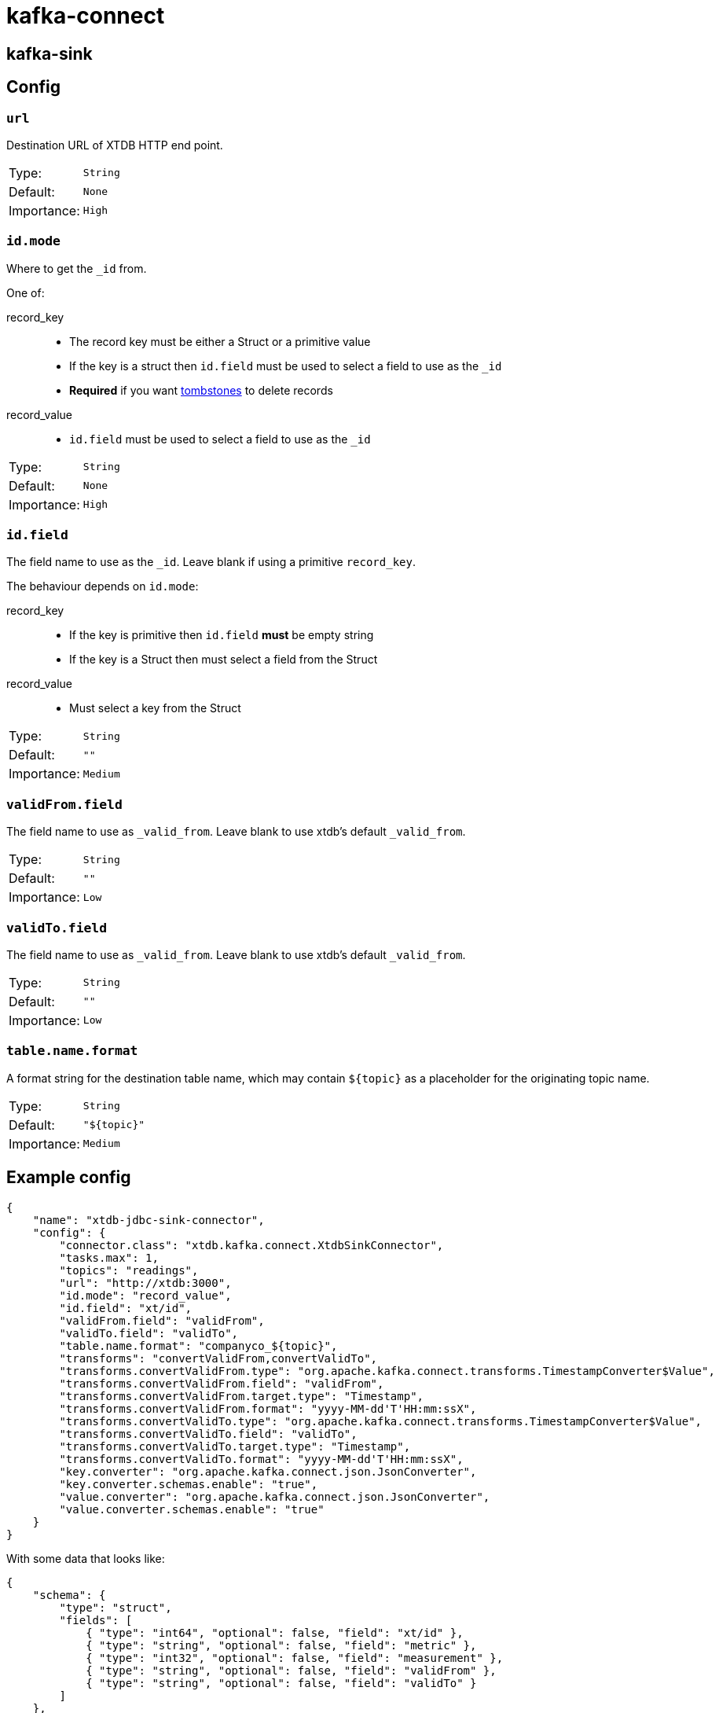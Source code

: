 = kafka-connect

== kafka-sink

== Config

=== `url`

Destination URL of XTDB HTTP end point.

[cols="1,1"]
|===
|Type:
|`String`

|Default:
|`None`

|Importance:
|`High`
|===

=== `id.mode`

Where to get the `_id` from.

One of:

record_key::
* The record key must be either a Struct or a primitive value
* If the key is a struct then `id.field` must be used to select a field to use as the `_id`
* *Required* if you want https://kafka.apache.org/documentation/#design_compactionbasics[tombstones] to delete records
record_value::
* `id.field` must be used to select a field to use as the `_id`

[cols="1,1"]
|===
|Type:
|`String`

|Default:
|`None`

|Importance:
|`High`
|===

=== `id.field`

The field name to use as the `_id`.
Leave blank if using a primitive `record_key`.

The behaviour depends on `id.mode`:

record_key::
* If the key is primitive then `id.field` *must* be empty string
* If the key is a Struct then must select a field from the Struct
record_value::
* Must select a key from the Struct

[cols="1,1"]
|===
|Type:
|`String`

|Default:
|`""`

|Importance:
|`Medium`
|===

=== `validFrom.field`

The field name to use as `_valid_from`.
Leave blank to use xtdb's default `_valid_from`.

[cols="1,1"]
|===
|Type:
|`String`

|Default:
|`""`

|Importance:
|`Low`
|===

=== `validTo.field`

The field name to use as `_valid_from`.
Leave blank to use xtdb's default `_valid_from`.

[cols="1,1"]
|===
|Type:
|`String`

|Default:
|`""`

|Importance:
|`Low`
|===

=== `table.name.format`

A format string for the destination table name, which may contain `${topic}` as a placeholder for the originating topic name.

[cols="1,1"]
|===
|Type:
|`String`

|Default:
|`"${topic}"`

|Importance:
|`Medium`
|===

== Example config

[source,json]
----
{
    "name": "xtdb-jdbc-sink-connector",
    "config": {
        "connector.class": "xtdb.kafka.connect.XtdbSinkConnector",
        "tasks.max": 1,
        "topics": "readings",
        "url": "http://xtdb:3000",
        "id.mode": "record_value",
        "id.field": "xt/id",
        "validFrom.field": "validFrom",
        "validTo.field": "validTo",
        "table.name.format": "companyco_${topic}",
        "transforms": "convertValidFrom,convertValidTo",
        "transforms.convertValidFrom.type": "org.apache.kafka.connect.transforms.TimestampConverter$Value",
        "transforms.convertValidFrom.field": "validFrom",
        "transforms.convertValidFrom.target.type": "Timestamp",
        "transforms.convertValidFrom.format": "yyyy-MM-dd'T'HH:mm:ssX",
        "transforms.convertValidTo.type": "org.apache.kafka.connect.transforms.TimestampConverter$Value",
        "transforms.convertValidTo.field": "validTo",
        "transforms.convertValidTo.target.type": "Timestamp",
        "transforms.convertValidTo.format": "yyyy-MM-dd'T'HH:mm:ssX",
        "key.converter": "org.apache.kafka.connect.json.JsonConverter",
        "key.converter.schemas.enable": "true",
        "value.converter": "org.apache.kafka.connect.json.JsonConverter",
        "value.converter.schemas.enable": "true"
    }
}
----

With some data that looks like:
[source,json]
----
{
    "schema": {
        "type": "struct",
        "fields": [
            { "type": "int64", "optional": false, "field": "xt/id" },
            { "type": "string", "optional": false, "field": "metric" },
            { "type": "int32", "optional": false, "field": "measurement" },
            { "type": "string", "optional": false, "field": "validFrom" },
            { "type": "string", "optional": false, "field": "validTo" }
        ]
    },
    "payload": {
        "xt/id": 1,
        "metric": "Humidity",
        "validFrom": "2024-01-01T00:15:00Z",
        "validTo": "2024-01-01T00:20:00Z",
        "measurement": 0.8
    }
}
----

If storing datetimes with timezones is important to you, I would suggest
writing a https://docs.confluent.io/platform/current/connect/transforms/custom.html[custom transform].

== Development

REPL:

[source,bash]
----
$ clj -M:dev
----

Build:

[source,bash]
----
$ clj -T:build uber
----
